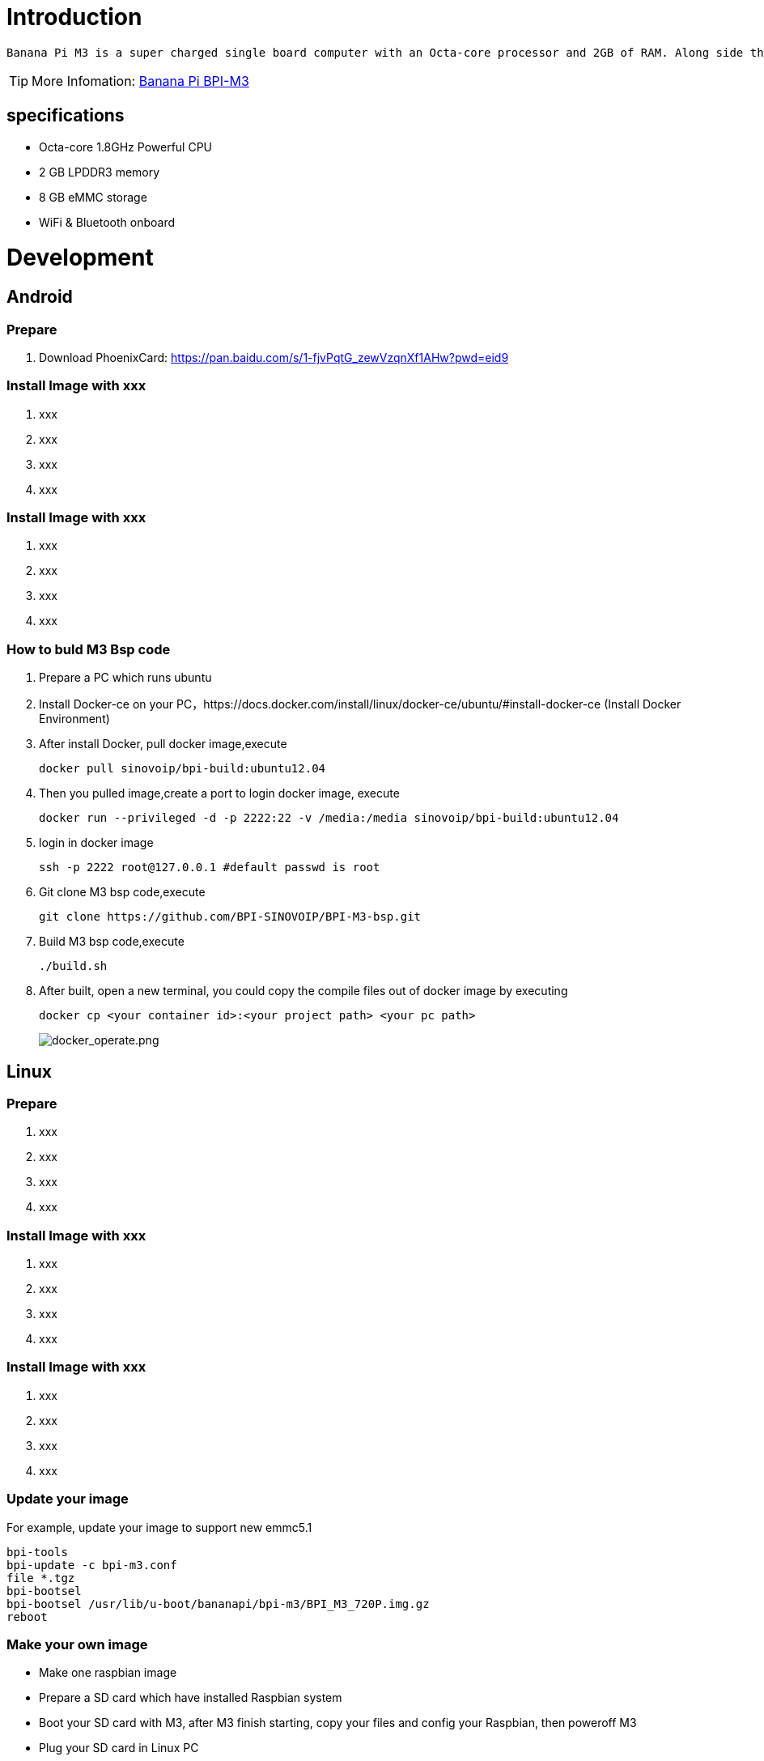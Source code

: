 = Introduction

 Banana Pi M3 is a super charged single board computer with an Octa-core processor and 2GB of RAM. Along side the elite processing unit, it features Gigabit Ethernet, 2 USB, SATA, WiFi, Bluetooth, and HDMI connection. It can run on a variety of operating systems including Android, Lubuntu, Ubuntu, Debian, and Raspbian. 

TIP: More Infomation: link:/en/BPI-M3/BananaPi_BPI-M3[Banana Pi BPI-M3]

== specifications

- Octa-core 1.8GHz Powerful CPU
- 2 GB LPDDR3 memory
- 8 GB eMMC storage
- WiFi & Bluetooth onboard

= Development
== Android
=== Prepare

. Download PhoenixCard: https://pan.baidu.com/s/1-fjvPqtG_zewVzqnXf1AHw?pwd=eid9

=== Install Image with xxx

. xxx
. xxx
. xxx
. xxx

=== Install Image with xxx

. xxx
. xxx
. xxx
. xxx

=== How to buld M3 Bsp code
. Prepare a PC which runs ubuntu
. Install Docker-ce on your PC，https://docs.docker.com/install/linux/docker-ce/ubuntu/#install-docker-ce (Install Docker Environment)
. After install Docker, pull docker image,execute
+
```sh
docker pull sinovoip/bpi-build:ubuntu12.04
```
. Then you pulled image,create a port to login docker image, execute
+
```sh
docker run --privileged -d -p 2222:22 -v /media:/media sinovoip/bpi-build:ubuntu12.04
```
. login in docker image
+
```sh
ssh -p 2222 root@127.0.0.1 #default passwd is root
```
. Git clone M3 bsp code,execute 
+
```sh
git clone https://github.com/BPI-SINOVOIP/BPI-M3-bsp.git
```
. Build M3 bsp code,execute
+
```sh
./build.sh
```
. After built, open a new terminal, you could copy the compile files out of docker image by executing
+
```sh
docker cp <your container id>:<your project path> <your pc path>
```
image::/picture/docker_operate.png[docker_operate.png]

== Linux
=== Prepare

. xxx
. xxx
. xxx
. xxx

=== Install Image with xxx

. xxx
. xxx
. xxx
. xxx

=== Install Image with xxx

. xxx
. xxx
. xxx
. xxx

=== Update your image
For example, update your image to support new emmc5.1

```sh
bpi-tools
bpi-update -c bpi-m3.conf
file *.tgz
bpi-bootsel
bpi-bootsel /usr/lib/u-boot/bananapi/bpi-m3/BPI_M3_720P.img.gz
reboot
```

=== Make your own image

- Make one raspbian image

- Prepare a SD card which have installed Raspbian system

- Boot your SD card with M3, after M3 finish starting, copy your files and config your Raspbian, then poweroff M3

- Plug your SD card in Linux PC
+
```sh
cd /media
ln -s <your account> pi
```

- Execute 
+
```sh
bpi-migrate -c bpi-m3.conf -c raspbian-jessie-from-sd.conf -d /dev/sdx
```

- Then you could get your own image now

== Advanced Development
=== Install Docker
You could try armbian to install docker, here is the image: https://dl.armbian.com/bananapim3/Debian_stretch_dev.7z (Here Thanks for the armbian community)

Download this image to your ubuntu PC (I am using ubuntu PC), then decompress it
```sh
7z x Debian_stretch_xxx.img
bpi-copy Debian_stretch_xxx.img /dev/sd< drive letter >
``` 
Username: root, password: 1234

Here are steps to install docker:
```sh
vim /etc/apt/sources.list
add this source：“deb http://http.debian.net/debian jessie-backports main”
apt-get update
apt-get install docker.io
```
To have a test, if docker has installed in your image.
```sh
sudo docker run --rm hello-world
```

=== SATA
. Mount SATA on M3
+
```sh
fdisk -l
mount /dev/sdx /mnt/xxx
```
+
image::/picture/m3_sata.png[m3_sata.png]

. If you meet some errors when you mount SATA, try these following commands:
+
```sh
fdisk /dev/sdx
```
to create new partition , set your partition numbers and size, after created partitions, input "wq" to save and quit.
+
```sh
mkfs.ext2 /dev/sdx
mount /dev/sdx /mnt/xxx
```
. After you success to insert SATA, we could input following commands to test SATA interface:

- Test read speed
+
```SH
time dd if=/dev/xxx of=/dev/null bs=1M count=1000
```
- Test write speed
+
```sh
time dd if=/dev/zero of=/dev/sdx bs=1M count=1000
```
+
image::/picture/sata_test.png[sata_test.png]

=== OTG
. On M3 console:
+
Execute
+
```sh
./adbd.sh
ps -ax | grep adbd
```
to see if adbd is set up
+
image::/picture/m2p_adbd.png[m2p_adbd.png]

. On PC terminal:

- If adbd was succeed to set up, insert OTG-USB interface to M3 and PC(with Ubuntu system)
- Execute
+
```sh
adb devices
```
to see if PC has recognised M3 OTG
- If yes, we could execute
+
```sh
adb shell
```
to connect M3 by adb now
+
image::/picture/m2p_adbd_shell.png[m2p_adbd_shell.png]

=== LCD 5" & LCD 7"
- Execute
+
```sh
bpi-bootsel
```
you'll see a list of boot files.Find "**BPI_M3_LCD7.img.gz**"

- Then execute
+
```sh
bpi-bootsel /usr/lib/u-boot/bananapi/bpi-M3/BPI_M3_LCD7.img.gz
```
+
image::/picture/m3_bootsel_lcd7.png[m3_bootsel_lcd7.png]

=== GMAC
Use iperf3 to test gmac

. On PC Terminal:
+
```sh
iperf3 -s
```

. On M3 console:

- TCP test
+
```sh
iperf3 -c serverIP
```
- UDP test
+
```sh
iperf3 -u -c serverIP
```

image::/picture/m3_gmac_test.png[m3_gmac_test.png]

=== Bluetooth
Use bluetoothctl tool to operate BT

- Execute
+
```sh
bluetoothctl
```
If you don't know how to use bluetoothctl, type "help", you will see more commands
- Execute these commands:
+
image::/picture/m3_bluetooth.png[m3_bluetooth.png]

=== WiFi Client
You have two ways to setup WiFi Client

. Use commands to setup WiFi client
+
```sh
ip link set wlan0 up
iw dev wlan0 scan | grep SSID
vim /etc/wpa_supplicant/wpa_supplicant.conf
```
+
```sh
network={    
ssid="ssid"    
psk="password"    
priority=1 
}
```
+
```sh
wpa_supplicant -iwlan0 -c /etc/wpa_supplicant/wpa_supplicant.conf
dhclient wlan0
```

. Use UI interface to setup WiFi Client

=== Clear boot
```sh
git clone https://github.com/BPI-SINOVOIP/BPI-files/tree/master/SD/100MB
bpi-bootsel BPI-cleanboot-8k.img.gz /dev/sdX
```
=== Camara function
We use HDF5640camara and HDF8865.

image::/picture/ov5640_camara.png[ov5640_camara.png]

image::/picture/ov8865_camara.png[ov8865_camara.png]

**Guvcview**

Use your UI interface to operate camara

Applications -> Sound & Video -> guvcview

**Shell**

Ov5640

We also have built-in command in "/usr/local/bin" to test camara

- Test picture taking function
+
```sh
./test_ov5640_image_mode.sh
```
- Test video recording function
+
```sh
./cameratest.sh
```

Ov8865
```sh
/test_ov8865.sh
```

=== IR function
Execute "getevent"
Use your IR device to send information to M3

image::/picture/m3_ir.png[m3_ir.png]

=== BPI-Tools
**Install Bpi-tools**
```sh
curl -sL https://github.com/BPI-SINOVOIP/bpi-tools/raw/master/bpi-tools | sudo -E bash - 
```
**Update Bpi-tools**

```sh
bpi-tools
```

image::/picture/bpi-tools.png[bpi-tools.png]

=== RPi.GPIO
**Install RPi.GPIO**

```sh
git clone https://github.com/BPI-SINOVOIP/RPi.GPIO"
cd RPi.GPIO
sudo apt-get update
sudo apt-get install python-dev python3-dev
```
Execute
```sh
sudo python setup.py install
```
or
```sh
sudo python3 setup.py install
```
to install the module

**Using RPi.GPIO**
```sh
cd /usr/local/bin
./bpi_test_g40.py
```
image::/picture/rpi_gpio.png[rpi_gpio.png]

=== WiringPi
GitHub: https://github.com/BPI-SINOVOIP/BPI-WiringPi2.git

We also have built-in test command in "/usr/local/bin"

**How to Update WiringPi**

Execute 
```sh
bpi-update -c pkglist.conf
```

image::/picture/update_pkglist.png[update_pkglist.png]

Execute 
```sh
bpi-update -c bpi-pkg-bpi-wiringpi.conf
```

image::/picture/update_wringpi.png[update_wringpi.png]

**RGB 1602 LCD**

Execute 
```sh
/usr/local/bin/bpi_test_lcd1602.sh
```

**0.96 Inch OLED Display**

Execute 
```sh
/usr/local/bin/bpi_test_52pi.sh
```

**8x8 RGB LED Martix**

Firstly you need a GPIO Extend Board for 8x8 LED Martix

image::/picture/wringpi_led_martix_extend_board.png[wringpi_led_martix_extend_board.png]

Execute 
```sh
/usr/local/bin/bpi_test_gpio40.sh
```

=== GPU
. Execute 
+
```sh
glmark2-es
```
to start OpenGL test

. Glmark2 Score: 258

image::/picture/m3_gpu_test.png[m3_gpu_test.png]

=== File System
read only system change to read & write mode
```sh
mount -o remount,rw /
```





